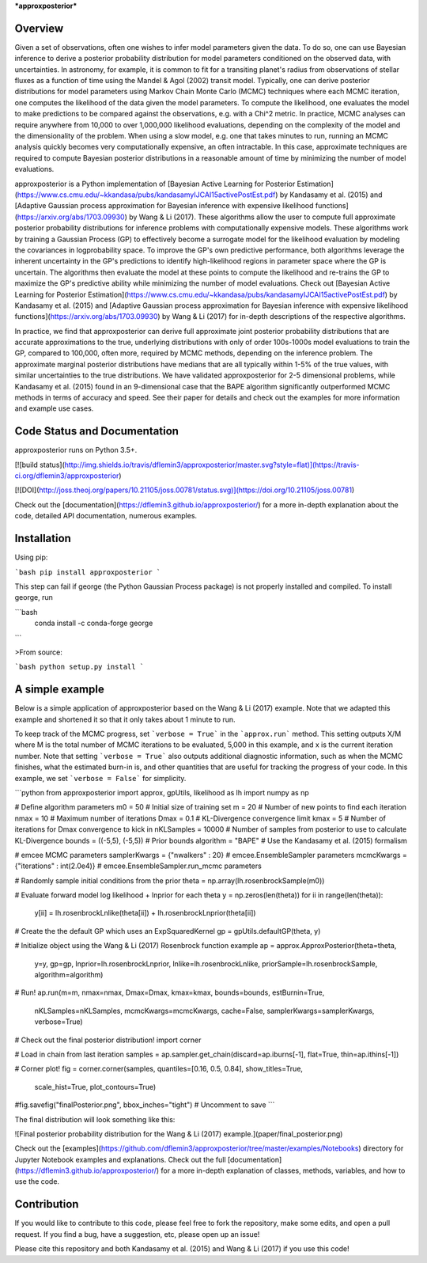 ***approxposterior***

Overview
========

Given a set of observations, often one wishes to infer model parameters given the data. To do so, one
can use Bayesian inference to derive a posterior probability distribution
for model parameters conditioned on the observed data, with uncertainties.  In astronomy, for example, it is common
to fit for a transiting planet's radius from observations of stellar fluxes as a function of time using the Mandel & Agol (2002)
transit model.  Typically, one can derive posterior distributions for model parameters using Markov Chain Monte Carlo (MCMC) techniques where each MCMC iteration, one computes the likelihood of the data given the model parameters.   To compute the likelihood,
one evaluates the model to make predictions to be compared against the observations, e.g. with a Chi^2 metric.  In practice, MCMC analyses can require anywhere from 10,000 to over 1,000,000 likelihood evaluations, depending on the complexity of the model and the dimensionality of the problem. When using a slow model, e.g. one that takes minutes to run, running an MCMC analysis quickly becomes very computationally expensive, an often intractable. In this case, approximate techniques are required to compute Bayesian posterior distributions in a reasonable amount of time by minimizing the number of model evaluations.

approxposterior is a Python implementation of [Bayesian Active Learning for Posterior Estimation](https://www.cs.cmu.edu/~kkandasa/pubs/kandasamyIJCAI15activePostEst.pdf)
by Kandasamy et al. (2015) and [Adaptive Gaussian process approximation for Bayesian inference with expensive likelihood functions](https://arxiv.org/abs/1703.09930) by Wang & Li (2017).
These algorithms allow the user to compute full approximate posterior probability distributions for inference problems with computationally expensive models.  These algorithms work by training a Gaussian Process (GP) to effectively become a surrogate model for the likelihood evaluation by modeling the covariances in logprobability space. To improve the GP's own predictive performance, both algorithms leverage the inherent uncertainty in the GP's predictions to identify high-likelihood regions in parameter space where the GP is uncertain.  The algorithms then evaluate the model at these points to compute the likelihood and re-trains the GP to maximize the GP's predictive ability while minimizing the number of model evaluations.  Check out [Bayesian Active Learning for Posterior Estimation](https://www.cs.cmu.edu/~kkandasa/pubs/kandasamyIJCAI15activePostEst.pdf) by Kandasamy et al. (2015) and [Adaptive Gaussian process approximation for Bayesian inference with expensive likelihood functions](https://arxiv.org/abs/1703.09930) by Wang & Li (2017)
for in-depth descriptions of the respective algorithms.

In practice, we find that approxposterior can derive full approximate joint posterior probability distributions that are accurate
approximations to the true, underlying distributions with only of order 100s-1000s model evaluations to train the GP, compared to 100,000, often more, required by MCMC methods, depending on the inference problem. The approximate marginal posterior distributions have medians that are all typically within 1-5% of the true values, with similar uncertainties to the true distributions.  We have validated approxposterior for 2-5 dimensional problems, while Kandasamy et al. (2015) found in an 9-dimensional case that the BAPE algorithm significantly outperformed MCMC methods in terms of accuracy and speed. See their paper for details and check out the examples for more information and example use cases.

Code Status and Documentation
=============================

approxposterior runs on Python 3.5+.

[![build status](http://img.shields.io/travis/dflemin3/approxposterior/master.svg?style=flat)](https://travis-ci.org/dflemin3/approxposterior)

[![DOI](http://joss.theoj.org/papers/10.21105/joss.00781/status.svg)](https://doi.org/10.21105/joss.00781)

Check out the [documentation](https://dflemin3.github.io/approxposterior/) for a more in-depth explanation about the code,
detailed API documentation, numerous examples.

Installation
============

Using pip:

```bash
pip install approxposterior
```

This step can fail if george (the Python Gaussian Process package) is not properly installed and compiled.
To install george, run

```bash
    conda install -c conda-forge george
```

>From source:

```bash
python setup.py install
```

A simple example
===================

Below is a simple application of approxposterior based on the Wang & Li (2017) example. Note that
we adapted this example and shortened it so that it only takes about 1 minute to run.

To keep track of the MCMC progress, set ```verbose = True``` in the ```approx.run``` method. This setting
outputs X/M where M is the total number of MCMC iterations to be evaluated, 5,000 in this example, and x is the current
iteration number.  Note that setting ```verbose = True``` also outputs additional diagnostic information, such as when
the MCMC finishes, what the estimated burn-in is, and other quantities that are useful for tracking the progress of
your code.  In this example, we set ```verbose = False``` for simplicity.

```python
from approxposterior import approx, gpUtils, likelihood as lh
import numpy as np

# Define algorithm parameters
m0 = 50                           # Initial size of training set
m = 20                            # Number of new points to find each iteration
nmax = 10                         # Maximum number of iterations
Dmax = 0.1                        # KL-Divergence convergence limit
kmax = 5                          # Number of iterations for Dmax convergence to kick in
nKLSamples = 10000                # Number of samples from posterior to use to calculate KL-Divergence
bounds = ((-5,5), (-5,5))         # Prior bounds
algorithm = "BAPE"                # Use the Kandasamy et al. (2015) formalism

# emcee MCMC parameters
samplerKwargs = {"nwalkers" : 20}        # emcee.EnsembleSampler parameters
mcmcKwargs = {"iterations" : int(2.0e4)} # emcee.EnsembleSampler.run_mcmc parameters

# Randomly sample initial conditions from the prior
theta = np.array(lh.rosenbrockSample(m0))

# Evaluate forward model log likelihood + lnprior for each theta
y = np.zeros(len(theta))
for ii in range(len(theta)):
    y[ii] = lh.rosenbrockLnlike(theta[ii]) + lh.rosenbrockLnprior(theta[ii])

# Create the the default GP which uses an ExpSquaredKernel
gp = gpUtils.defaultGP(theta, y)

# Initialize object using the Wang & Li (2017) Rosenbrock function example
ap = approx.ApproxPosterior(theta=theta,
                            y=y,
                            gp=gp,
                            lnprior=lh.rosenbrockLnprior,
                            lnlike=lh.rosenbrockLnlike,
                            priorSample=lh.rosenbrockSample,
                            algorithm=algorithm)

# Run!
ap.run(m=m, nmax=nmax, Dmax=Dmax, kmax=kmax, bounds=bounds,  estBurnin=True,
       nKLSamples=nKLSamples, mcmcKwargs=mcmcKwargs, cache=False,
       samplerKwargs=samplerKwargs, verbose=True)

# Check out the final posterior distribution!
import corner

# Load in chain from last iteration
samples = ap.sampler.get_chain(discard=ap.iburns[-1], flat=True, thin=ap.ithins[-1])

# Corner plot!
fig = corner.corner(samples, quantiles=[0.16, 0.5, 0.84], show_titles=True,
                    scale_hist=True, plot_contours=True)

#fig.savefig("finalPosterior.png", bbox_inches="tight") # Uncomment to save
```

The final distribution will look something like this:

![Final posterior probability distribution for the Wang & Li (2017) example.](paper/final_posterior.png)

Check out the [examples](https://github.com/dflemin3/approxposterior/tree/master/examples/Notebooks) directory for Jupyter Notebook examples and explanations. Check out the full [documentation](https://dflemin3.github.io/approxposterior/) for a more in-depth explanation of classes, methods, variables, and how to use the code.

Contribution
============

If you would like to contribute to this code, please feel free to fork the repository, make some edits, and open a pull request.
If you find a bug, have a suggestion, etc, please open up an issue!

Please cite this repository and both Kandasamy et al. (2015) and Wang & Li (2017) if you use this code!


